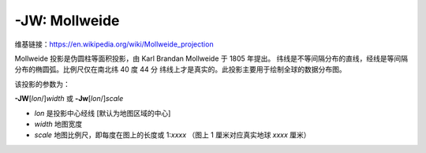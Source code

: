 -JW: Mollweide
==============

维基链接：https://en.wikipedia.org/wiki/Mollweide_projection

Mollweide 投影是伪圆柱等面积投影，由 Karl Brandan Mollweide 于 1805 年提出。
纬线是不等间隔分布的直线，经线是等间隔分布的椭圆弧。比例尺仅在南北纬 40 度 44 分
纬线上才是真实的。此投影主要用于绘制全球的数据分布图。

该投影的参数为：

**-JW**\ [*lon*/]\ *width*
或
**-Jw**\ [*lon*/]\ *scale*

- *lon* 是投影中心经线 [默认为地图区域的中心]
- *width* 地图宽度
- *scale* 地图比例尺，即每度在图上的长度或 1:*xxxx* （图上 1 厘米对应真实地球 *xxxx* 厘米）

.. gmtplot::
    :caption: 使用 Mollweide 投影绘制全球地图
    :width: 85%

    gmt coast -Rd -JW12c -Bg -Dc -A10000 -Gtomato1 -Sskyblue -png GMT_mollweide
